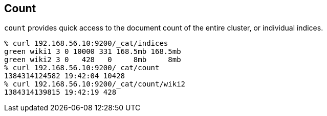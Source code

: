[[cat-count]]
== Count

`count` provides quick access to the document count of the entire
cluster, or individual indices.

[source,shell]
--------------------------------------------------
% curl 192.168.56.10:9200/_cat/indices
green wiki1 3 0 10000 331 168.5mb 168.5mb
green wiki2 3 0   428   0     8mb     8mb
% curl 192.168.56.10:9200/_cat/count
1384314124582 19:42:04 10428
% curl 192.168.56.10:9200/_cat/count/wiki2
1384314139815 19:42:19 428
--------------------------------------------------
